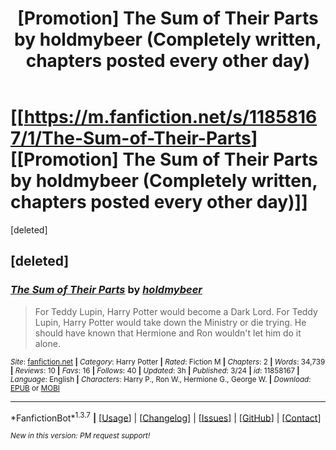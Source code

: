 #+TITLE: [Promotion] The Sum of Their Parts by holdmybeer (Completely written, chapters posted every other day)

* [[https://m.fanfiction.net/s/11858167/1/The-Sum-of-Their-Parts][[Promotion] The Sum of Their Parts by holdmybeer (Completely written, chapters posted every other day)]]
:PROPERTIES:
:Score: 1
:DateUnix: 1459093903.0
:DateShort: 2016-Mar-27
:FlairText: Promotion
:END:
[deleted]


** [deleted]
:PROPERTIES:
:Score: 1
:DateUnix: 1459094365.0
:DateShort: 2016-Mar-27
:END:

*** [[http://www.fanfiction.net/s/11858167/1/][*/The Sum of Their Parts/*]] by [[https://www.fanfiction.net/u/7396284/holdmybeer][/holdmybeer/]]

#+begin_quote
  For Teddy Lupin, Harry Potter would become a Dark Lord. For Teddy Lupin, Harry Potter would take down the Ministry or die trying. He should have known that Hermione and Ron wouldn't let him do it alone.
#+end_quote

^{/Site/: [[http://www.fanfiction.net/][fanfiction.net]] *|* /Category/: Harry Potter *|* /Rated/: Fiction M *|* /Chapters/: 2 *|* /Words/: 34,739 *|* /Reviews/: 10 *|* /Favs/: 16 *|* /Follows/: 40 *|* /Updated/: 3h *|* /Published/: 3/24 *|* /id/: 11858167 *|* /Language/: English *|* /Characters/: Harry P., Ron W., Hermione G., George W. *|* /Download/: [[http://www.p0ody-files.com/ff_to_ebook/ffn-bot/index.php?id=11858167&source=ff&filetype=epub][EPUB]] or [[http://www.p0ody-files.com/ff_to_ebook/ffn-bot/index.php?id=11858167&source=ff&filetype=mobi][MOBI]]}

--------------

*FanfictionBot*^{1.3.7} *|* [[[https://github.com/tusing/reddit-ffn-bot/wiki/Usage][Usage]]] | [[[https://github.com/tusing/reddit-ffn-bot/wiki/Changelog][Changelog]]] | [[[https://github.com/tusing/reddit-ffn-bot/issues/][Issues]]] | [[[https://github.com/tusing/reddit-ffn-bot/][GitHub]]] | [[[https://www.reddit.com/message/compose?to=%2Fu%2Ftusing][Contact]]]

^{/New in this version: PM request support!/}
:PROPERTIES:
:Author: FanfictionBot
:Score: 1
:DateUnix: 1459094372.0
:DateShort: 2016-Mar-27
:END:
